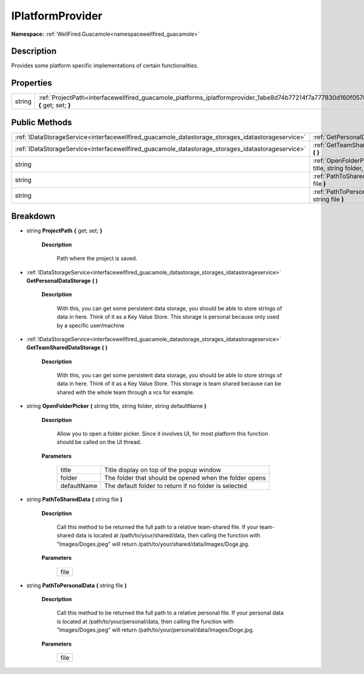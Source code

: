 .. _interfacewellfired_guacamole_platforms_iplatformprovider:

IPlatformProvider
==================

**Namespace:** :ref:`WellFired.Guacamole<namespacewellfired_guacamole>`

Description
------------

Provides some platform specific implementations of certain functionalities. 

Properties
-----------

+-------------+----------------------------------------------------------------------------------------------------------------------------------------+
|string       |:ref:`ProjectPath<interfacewellfired_guacamole_platforms_iplatformprovider_1abe8d74b77214f7a777830d160f0578b5>` **{** get; set; **}**   |
+-------------+----------------------------------------------------------------------------------------------------------------------------------------+

Public Methods
---------------

+----------------------------------------------------------------------------------------------------+-----------------------------------------------------------------------------------------------------------------------------------------------------------------------------------+
|:ref:`IDataStorageService<interfacewellfired_guacamole_datastorage_storages_idatastorageservice>`   |:ref:`GetPersonalDataStorage<interfacewellfired_guacamole_platforms_iplatformprovider_1ad77b2d416c10915a23db0871fa89a111>` **(**  **)**                                            |
+----------------------------------------------------------------------------------------------------+-----------------------------------------------------------------------------------------------------------------------------------------------------------------------------------+
|:ref:`IDataStorageService<interfacewellfired_guacamole_datastorage_storages_idatastorageservice>`   |:ref:`GetTeamSharedDataStorage<interfacewellfired_guacamole_platforms_iplatformprovider_1a416431732b854c73e77837b7a4acf4bd>` **(**  **)**                                          |
+----------------------------------------------------------------------------------------------------+-----------------------------------------------------------------------------------------------------------------------------------------------------------------------------------+
|string                                                                                              |:ref:`OpenFolderPicker<interfacewellfired_guacamole_platforms_iplatformprovider_1ad7effda9cf33df6e8b4261b15d899a97>` **(** string title, string folder, string defaultName **)**   |
+----------------------------------------------------------------------------------------------------+-----------------------------------------------------------------------------------------------------------------------------------------------------------------------------------+
|string                                                                                              |:ref:`PathToSharedData<interfacewellfired_guacamole_platforms_iplatformprovider_1a60fd659f3da638c45275145cf31daf52>` **(** string file **)**                                       |
+----------------------------------------------------------------------------------------------------+-----------------------------------------------------------------------------------------------------------------------------------------------------------------------------------+
|string                                                                                              |:ref:`PathToPersonalData<interfacewellfired_guacamole_platforms_iplatformprovider_1a6b7b25cbbde8b02d555058cecfad09b5>` **(** string file **)**                                     |
+----------------------------------------------------------------------------------------------------+-----------------------------------------------------------------------------------------------------------------------------------------------------------------------------------+

Breakdown
----------

.. _interfacewellfired_guacamole_platforms_iplatformprovider_1abe8d74b77214f7a777830d160f0578b5:

- string **ProjectPath** **{** get; set; **}**

    **Description**

        Path where the project is saved. 

.. _interfacewellfired_guacamole_platforms_iplatformprovider_1ad77b2d416c10915a23db0871fa89a111:

- :ref:`IDataStorageService<interfacewellfired_guacamole_datastorage_storages_idatastorageservice>` **GetPersonalDataStorage** **(**  **)**

    **Description**

        With this, you can get some persistent data storage, you should be able to store strings of data in here. Think of it as a Key Value Store. This storage is personal because only used by a specific user/machine 

.. _interfacewellfired_guacamole_platforms_iplatformprovider_1a416431732b854c73e77837b7a4acf4bd:

- :ref:`IDataStorageService<interfacewellfired_guacamole_datastorage_storages_idatastorageservice>` **GetTeamSharedDataStorage** **(**  **)**

    **Description**

        With this, you can get some persistent data storage, you should be able to store strings of data in here. Think of it as a Key Value Store. This storage is team shared because can be shared with the whole team through a vcs for example. 

.. _interfacewellfired_guacamole_platforms_iplatformprovider_1ad7effda9cf33df6e8b4261b15d899a97:

- string **OpenFolderPicker** **(** string title, string folder, string defaultName **)**

    **Description**

        Allow you to open a folder picker. Since it involves UI, for most platform this function should be called on the UI thread. 

    **Parameters**

        +--------------+---------------------------------------------------------+
        |title         |Title display on top of the popup window                 |
        +--------------+---------------------------------------------------------+
        |folder        |The folder that should be opened when the folder opens   |
        +--------------+---------------------------------------------------------+
        |defaultName   |The default folder to return if no folder is selected    |
        +--------------+---------------------------------------------------------+
        
.. _interfacewellfired_guacamole_platforms_iplatformprovider_1a60fd659f3da638c45275145cf31daf52:

- string **PathToSharedData** **(** string file **)**

    **Description**

        Call this method to be returned the full path to a relative team-shared file. If your team-shared data is located at /path/to/your/shared/data, then calling the function with "Images/Doges.jpeg" will return /path/to/your/shared/data/Images/Doge.jpg. 

    **Parameters**

        +-------------+
        |file         |
        +-------------+
        
.. _interfacewellfired_guacamole_platforms_iplatformprovider_1a6b7b25cbbde8b02d555058cecfad09b5:

- string **PathToPersonalData** **(** string file **)**

    **Description**

        Call this method to be returned the full path to a relative personal file. If your personal data is located at /path/to/your/personal/data, then calling the function with "Images/Doges.jpeg" will return /path/to/your/personal/data/Images/Doge.jpg. 

    **Parameters**

        +-------------+
        |file         |
        +-------------+
        
